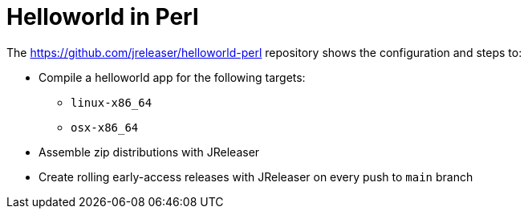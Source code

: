 = Helloworld in Perl

The link:https://github.com/jreleaser/helloworld-perl[] repository shows the configuration and steps to:

 - Compile a helloworld app for the following targets:
   ** `linux-x86_64`
   ** `osx-x86_64`
 - Assemble zip distributions with JReleaser
 - Create rolling early-access releases with JReleaser on every push to `main` branch
